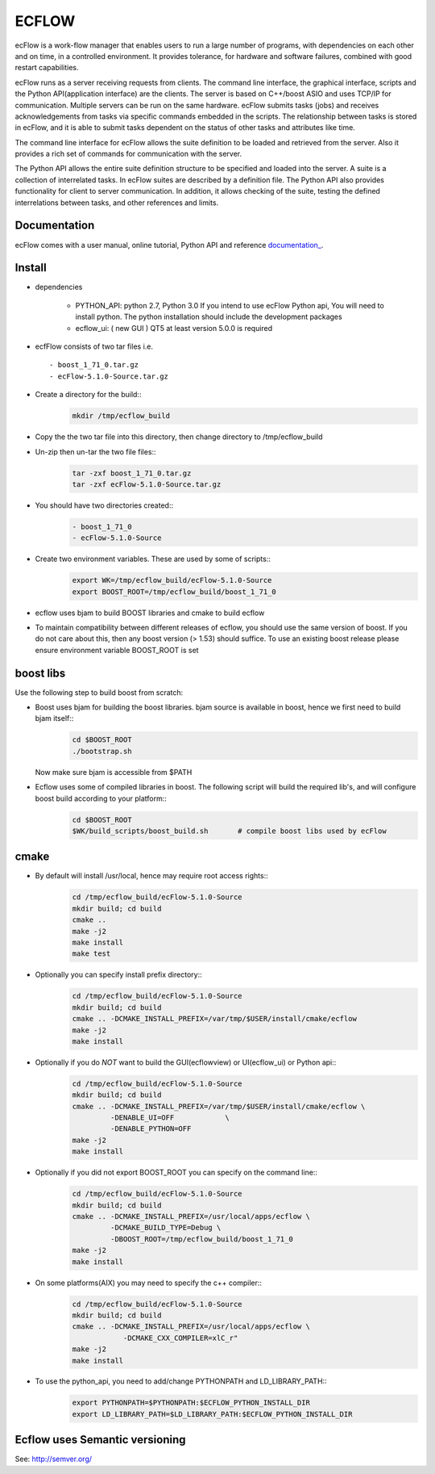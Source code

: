 
**ECFLOW**
==========
ecFlow is a work-flow manager that enables users to run a large number of programs, 
with dependencies on each other and on time, in a controlled environment. 
It provides tolerance, for hardware and software failures, combined with 
good restart capabilities.

ecFlow runs as a server receiving requests from clients. 
The command line interface, the graphical interface, scripts and the 
Python API(application interface) are the clients. The server is based 
on C++/boost ASIO and uses TCP/IP for communication. 
Multiple servers can be run on the same hardware. 
ecFlow submits tasks (jobs) and receives acknowledgements from tasks via specific commands 
embedded in the scripts. The relationship between tasks is stored in ecFlow, 
and it is able to submit tasks dependent on the status of other tasks and attributes like time.

The command line interface for ecFlow allows the suite definition to be 
loaded and retrieved from the server. Also it provides a rich set of 
commands for communication with the server.

The Python API allows the entire suite definition structure to be specified 
and loaded into the server. A suite is a collection of interrelated tasks. 
In ecFlow suites are described by a definition file. 
The Python API also provides functionality for client to server communication. 
In addition, it allows checking of the suite, testing the defined 
interrelations between tasks, and other references and limits.

Documentation
-------------
ecFlow comes with a user manual, online tutorial, Python API and reference `documentation_
<https://confluence.ecmwf.int/display/ECFLOW/ecflow+home>`_. 


Install
-------
 
* dependencies

   - PYTHON_API:
     python 2.7,  Python 3.0  
     If you intend to use ecFlow Python api, You will need to install python.
     The python installation should include the development packages
     
   - ecflow_ui: ( new GUI )
     QT5 at least version 5.0.0 is required  
     
* ecfFlow consists of two tar files i.e. ::

   - boost_1_71_0.tar.gz
   - ecFlow-5.1.0-Source.tar.gz
   
* Create a directory for the build::
   .. code-block:: bash

    mkdir /tmp/ecflow_build
   
* Copy the the two tar file into this directory, then change directory to /tmp/ecflow_build
   
* Un-zip then un-tar the two file files::
   .. code-block:: bash

    tar -zxf boost_1_71_0.tar.gz
    tar -zxf ecFlow-5.1.0-Source.tar.gz
   
* You should have two directories created::
   .. code-block:: bash

     - boost_1_71_0
     - ecFlow-5.1.0-Source
    
* Create two environment variables. These are used by some of scripts::
   .. code-block:: bash

    export WK=/tmp/ecflow_build/ecFlow-5.1.0-Source
    export BOOST_ROOT=/tmp/ecflow_build/boost_1_71_0
   
* ecflow uses bjam to build BOOST libraries and cmake to build ecflow
  
* To maintain compatibility between different releases of ecflow, you
  should use the same version of boost. If you do not care about this,
  then any boost version (> 1.53) should suffice. To use an existing
  boost release please ensure environment variable BOOST_ROOT is set

boost libs
----------
Use the following step to build boost from scratch:

* Boost uses bjam for building the boost libraries. bjam source is available in boost, hence we first need to build bjam itself::
   .. code-block:: bash
  
    cd $BOOST_ROOT
    ./bootstrap.sh


  Now make sure bjam is accessible from $PATH

* Ecflow uses some of compiled libraries in boost. The following script will build the required lib's, and will configure boost build according to your platform::
   .. code-block:: bash
  
    cd $BOOST_ROOT
    $WK/build_scripts/boost_build.sh       # compile boost libs used by ecFlow


cmake
-----
* By default will install /usr/local, hence may require root access rights::
   .. code-block:: bash

    cd /tmp/ecflow_build/ecFlow-5.1.0-Source
    mkdir build; cd build
    cmake ..  
    make -j2
    make install
    make test 


* Optionally you can specify install prefix directory::
   .. code-block:: bash

    cd /tmp/ecflow_build/ecFlow-5.1.0-Source
    mkdir build; cd build
    cmake .. -DCMAKE_INSTALL_PREFIX=/var/tmp/$USER/install/cmake/ecflow 
    make -j2
    make install


* Optionally if you do *NOT* want to build the GUI(ecflowview) or UI(ecflow_ui) or Python api::
   .. code-block:: bash

    cd /tmp/ecflow_build/ecFlow-5.1.0-Source
    mkdir build; cd build
    cmake .. -DCMAKE_INSTALL_PREFIX=/var/tmp/$USER/install/cmake/ecflow \
             -DENABLE_UI=OFF            \
             -DENABLE_PYTHON=OFF
    make -j2
    make install


* Optionally if you did not export BOOST_ROOT you can specify on the command line::
   .. code-block:: bash

    cd /tmp/ecflow_build/ecFlow-5.1.0-Source
    mkdir build; cd build
    cmake .. -DCMAKE_INSTALL_PREFIX=/usr/local/apps/ecflow \
             -DCMAKE_BUILD_TYPE=Debug \
             -DBOOST_ROOT=/tmp/ecflow_build/boost_1_71_0
    make -j2
    make install


* On some platforms(AIX) you may need to specify the c++ compiler::
   .. code-block:: bash
    
    cd /tmp/ecflow_build/ecFlow-5.1.0-Source
    mkdir build; cd build
    cmake .. -DCMAKE_INSTALL_PREFIX=/usr/local/apps/ecflow \
                -DCMAKE_CXX_COMPILER=xlC_r"
    make -j2
    make install


* To use the python_api, you need to add/change PYTHONPATH and LD_LIBRARY_PATH::
   .. code-block:: bash

    export PYTHONPATH=$PYTHONPATH:$ECFLOW_PYTHON_INSTALL_DIR
    export LD_LIBRARY_PATH=$LD_LIBRARY_PATH:$ECFLOW_PYTHON_INSTALL_DIR
      
      
Ecflow uses Semantic versioning
-------------------------------
See: http://semver.org/

